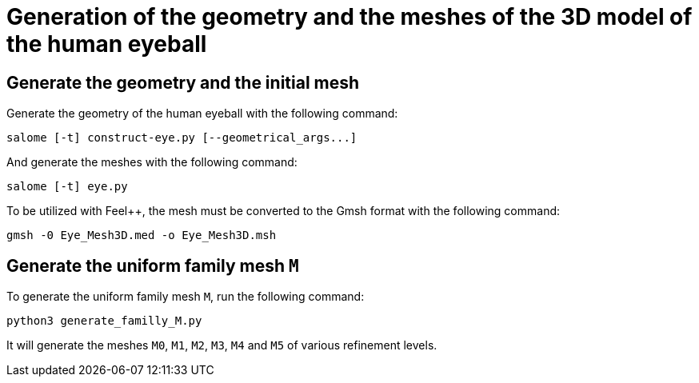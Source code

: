# Generation of the geometry and the meshes of the 3D model of the human eyeball

## Generate the geometry and the initial mesh

Generate the geometry of the human eyeball with the following command:

[source, bash]
----
salome [-t] construct-eye.py [--geometrical_args...]
----

And generate the meshes with the following command:

[source, bash]
----
salome [-t] eye.py
----

To be utilized with Feel++, the mesh must be converted to the Gmsh format with the following command:

[source, bash]
----
gmsh -0 Eye_Mesh3D.med -o Eye_Mesh3D.msh
----




## Generate the uniform family mesh `M`

To generate the uniform family mesh `M`, run the following command:

[source, bash]
----
python3 generate_familly_M.py
----

It will generate the meshes `M0`, `M1`, `M2`, `M3`, `M4` and `M5` of various refinement levels.